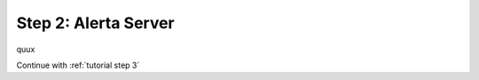 .. _tutorial step 2:

Step 2: Alerta Server
=====================

quux

Continue with :ref:`tutorial step 3`